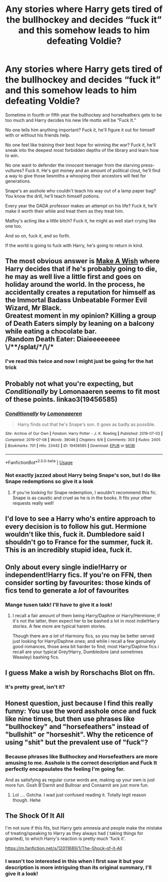 #+TITLE: Any stories where Harry gets tired of the bullhockey and decides “fuck it” and this somehow leads to him defeating Voldie?

* Any stories where Harry gets tired of the bullhockey and decides “fuck it” and this somehow leads to him defeating Voldie?
:PROPERTIES:
:Author: hexernano
:Score: 47
:DateUnix: 1594032483.0
:DateShort: 2020-Jul-06
:FlairText: Request
:END:
Sometime in fourth or fifth year the bullhockey and horsefeathers gets to be too much and Harry decides his new life motto will be “Fuck It.”

No one tells him anything important? Fuck it, he'll figure it out for himself with or without his friends help.

No one feel like training their best hope for winning the war? Fuck it, he'll sneak into the deepest most forbidden depths of the library and learn how to win.

No one want to defender the innocent teenager from the starving press-vultures? Fuck it. He's got money and an amount of political clout, he'll find a way to give those liesmiths a whooping their ancestors will feel for generations.

Snape's an asshole who couldn't teach his way out of a lamp paper bag? You know the drill, he'll teach himself potions.

Every year the DADA professor makes an attempt on his life? Fuck it, he'll make it worth their while and treat them as they treat him.

Malfoy's acting like a little bitch? Fuck it, he might as well start crying like one too.

And so on, fuck it, and so forth.

If the world is going to fuck with Harry, he's going to return in kind.


** The most obvious answer is [[https://www.fanfiction.net/s/2318355/1/Make-A-Wish][Make A Wish]] where Harry decides that if he's probably going to die, he may as well live a little first and goes on holiday around the world. In the process, he accidentally creates a reputation for himself as the Immortal Badass Unbeatable Former Evil Wizard, Mr Black.\\
Greatest moment in my opinion? Killing a group of Death Eaters simply by leaning on a balcony while eating a chocolate bar.\\
/Random Death Eater: Diaieeeeeeee \/**/splat/*/\/*
:PROPERTIES:
:Author: BeardInTheDark
:Score: 16
:DateUnix: 1594059674.0
:DateShort: 2020-Jul-06
:END:

*** I've read this twice and now I might just be going for the hat trick
:PROPERTIES:
:Author: hexernano
:Score: 3
:DateUnix: 1594081184.0
:DateShort: 2020-Jul-07
:END:


** Probably not what you're expecting, but /Conditionally/ by Lomonaaeren seems to fit most of these points. linkao3(19456585)
:PROPERTIES:
:Author: alephnumber
:Score: 12
:DateUnix: 1594044248.0
:DateShort: 2020-Jul-06
:END:

*** [[https://archiveofourown.org/works/19456585][*/Conditionally/*]] by [[https://www.archiveofourown.org/users/Lomonaaeren/pseuds/Lomonaaeren][/Lomonaaeren/]]

#+begin_quote
  Harry finds out that he's Snape's son. It goes as badly as possible.
#+end_quote

^{/Site/:} ^{Archive} ^{of} ^{Our} ^{Own} ^{*|*} ^{/Fandom/:} ^{Harry} ^{Potter} ^{-} ^{J.} ^{K.} ^{Rowling} ^{*|*} ^{/Published/:} ^{2019-07-03} ^{*|*} ^{/Completed/:} ^{2019-07-08} ^{*|*} ^{/Words/:} ^{39046} ^{*|*} ^{/Chapters/:} ^{6/6} ^{*|*} ^{/Comments/:} ^{303} ^{*|*} ^{/Kudos/:} ^{2405} ^{*|*} ^{/Bookmarks/:} ^{701} ^{*|*} ^{/Hits/:} ^{23442} ^{*|*} ^{/ID/:} ^{19456585} ^{*|*} ^{/Download/:} ^{[[https://archiveofourown.org/downloads/19456585/Conditionally.epub?updated_at=1586488322][EPUB]]} ^{or} ^{[[https://archiveofourown.org/downloads/19456585/Conditionally.mobi?updated_at=1586488322][MOBI]]}

--------------

*FanfictionBot*^{2.0.0-beta} | [[https://github.com/tusing/reddit-ffn-bot/wiki/Usage][Usage]]
:PROPERTIES:
:Author: FanfictionBot
:Score: 4
:DateUnix: 1594044258.0
:DateShort: 2020-Jul-06
:END:


*** Not exactly jazzed about Harry being Snape's son, but I do like Snape redemptions so give it a look
:PROPERTIES:
:Author: hexernano
:Score: 2
:DateUnix: 1594081136.0
:DateShort: 2020-Jul-07
:END:

**** If you're looking for Snape redemption, I wouldn't recommend this fic. Snape is as caustic and cruel as he is in the books. It fits your other requests really well!
:PROPERTIES:
:Author: alephnumber
:Score: 7
:DateUnix: 1594082896.0
:DateShort: 2020-Jul-07
:END:


** I'd love to see a Harry who's entire approach to every decision is to follow his gut. Hermione wouldn't like this, fuck it. Dumbledore said I shouldn't go to France for the summer, fuck it. This is an incredibly stupid idea, fuck it.
:PROPERTIES:
:Author: jasoneill23
:Score: 10
:DateUnix: 1594087788.0
:DateShort: 2020-Jul-07
:END:


** Only about every single indie!Harry or independent!Harry fics. If you're on FFN, then consider sorting by favourites: those kinds of fics tend to generate a /lot/ of favourites
:PROPERTIES:
:Author: swampy010101
:Score: 7
:DateUnix: 1594045413.0
:DateShort: 2020-Jul-06
:END:

*** Mange tusen takk! I'll have to give it a look!
:PROPERTIES:
:Author: hexernano
:Score: 1
:DateUnix: 1594081059.0
:DateShort: 2020-Jul-07
:END:

**** I recall a fair amount of them being Harry/Daphne or Harry/Hermione; if it's not the latter, then expect her to be bashed a lot in most indie!Harry stories. A few more are typical harem stories.

Though there are /a lot/ of Harmony fics, so you may be better served just looking for Harry/Daphne ones; and while i recall a few genuinely good romances, those area bit harder to find; most Harry/Daphne fics i recall are your typical Grey!Harry, Dumbledore (and sometimes Weasley) bashing fics.
:PROPERTIES:
:Author: swampy010101
:Score: 2
:DateUnix: 1594098236.0
:DateShort: 2020-Jul-07
:END:


** I guess Make a wish by Rorschachs Blot on ffn.
:PROPERTIES:
:Author: SyllableVolknaire
:Score: 6
:DateUnix: 1594063637.0
:DateShort: 2020-Jul-06
:END:

*** It's pretty great, isn't it?
:PROPERTIES:
:Author: hexernano
:Score: 2
:DateUnix: 1594080983.0
:DateShort: 2020-Jul-07
:END:


** Honest question, just because I find this really funny: You use the word asshole once and fuck like nine times, but then use phrases like "bullhockey" and "horsefeathers" instead of "bullshit" or "horseshit". Why the reticence of using "shit" but the prevalent use of "fuck"?
:PROPERTIES:
:Author: thagrynor
:Score: 4
:DateUnix: 1594080512.0
:DateShort: 2020-Jul-07
:END:

*** Because phrases like Bullhockey and Horsefeathers are more amusing to me. Asshole is the correct description and Fuck It perfectly encapsulates the feeling I'm going for.

And as satisfying as regular curse words are, making up your own is just more fun. Gosh B'Darnit and Bullroar and Consarnit are just more fun.
:PROPERTIES:
:Author: hexernano
:Score: 7
:DateUnix: 1594080947.0
:DateShort: 2020-Jul-07
:END:

**** Lol .... Gotcha. I wad just confused reading it. Totally legit reason though. Hehe
:PROPERTIES:
:Author: thagrynor
:Score: 3
:DateUnix: 1594081120.0
:DateShort: 2020-Jul-07
:END:


** The Shock Of It All

I'm not sure if this fits, but Harry gets amnesia and people make the mistake of treating/speaking to Harry as they always had ( taking things for granted), to which Harry's reaction is pretty much 'fuck it'.

[[https://m.fanfiction.net/s/12011689/1/The-Shock-of-it-All]]
:PROPERTIES:
:Author: couchfly
:Score: 3
:DateUnix: 1594070748.0
:DateShort: 2020-Jul-07
:END:

*** I wasn't too interested in this when I first saw it but your description is more intriguing than its original summary, I'll give it a look!
:PROPERTIES:
:Author: hexernano
:Score: 3
:DateUnix: 1594081278.0
:DateShort: 2020-Jul-07
:END:
